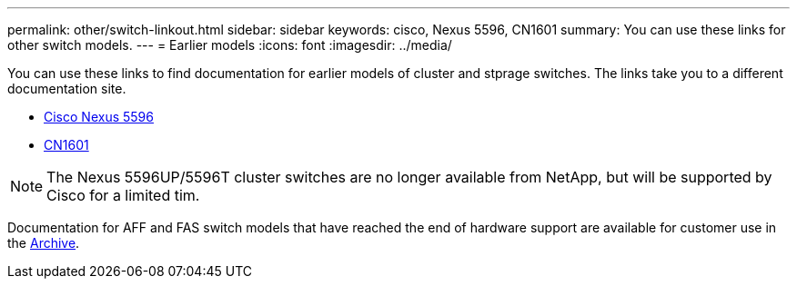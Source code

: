 ---
permalink: other/switch-linkout.html
sidebar: sidebar
keywords: cisco, Nexus 5596, CN1601
summary: You can use these links for other switch models.
---
= Earlier models
:icons: font
:imagesdir: ../media/

You can use these links to find documentation for earlier models of cluster and stprage switches. The links take you to a different documentation site.

* https://mysupport.netapp.com/documentation/docweb/index.html?productID=62376&language=en-US[Cisco Nexus 5596]
* https://mysupport.netapp.com/documentation/docweb/index.html?productID=62373&language=en-USNetApp[CN1601]

NOTE: The Nexus 5596UP/5596T cluster switches are no longer available from NetApp, but will be supported by Cisco for a limited tim.

Documentation for AFF and FAS switch models that have reached the end of hardware support are available for customer use in the https://mysupport.netapp.com/documentation/productsatoz/index.html?archive=true[Archive].
